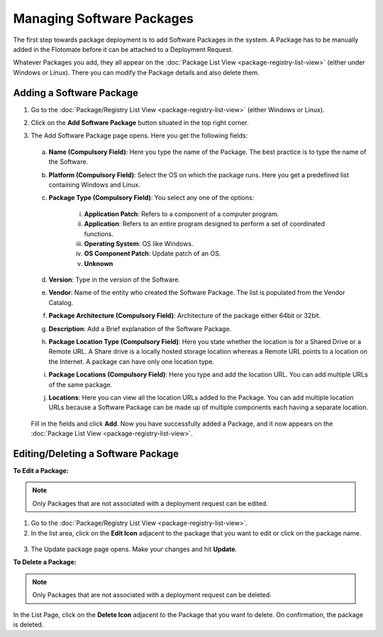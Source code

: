 **************************
Managing Software Packages
**************************

The first step towards package deployment is to add Software Packages in
the system. A Package has to be manually added in the Flotomate before
it can be attached to a Deployment Request.

Whatever Packages you add, they all appear on the :doc:`Package List
View <package-registry-list-view>` (either under Windows or Linux).
There you can modify the Package details and also delete them.

Adding a Software Package
=========================

1. Go to the :doc:`Package/Registry List
   View <package-registry-list-view>` (either Windows or Linux).

2. Click on the **Add Software Package** button situated in the top
   right corner.

3. The Add Software Package page opens. Here you get the following
   fields:

    .. _spf-25:
    .. figure:: https://s3-ap-southeast-1.amazonaws.com/flotomate-resources/software-package-deployment/SP-25.png
        :align: center
        :alt: figure 25

   a. **Name (Compulsory Field)**: Here you type the name of the Package.
      The best practice is to type the name of the Software.

   b. **Platform (Compulsory Field)**: Select the OS on which the package
      runs. Here you get a predefined list containing Windows and Linux.

   c. **Package Type (Compulsory Field)**: You select any one of the
      options:

        i. **Application Patch**: Refers to a component of a computer program.

        ii. **Application**: Refers to an entire program designed to
            perform a set of coordinated functions.

        iii. **Operating System**: OS like Windows.

        iv.   **OS Component Patch**: Update patch of an OS.

        v.    **Unknown**

   d. **Version**: Type in the version of the Software.

   e. **Vendor**: Name of the entity who created the Software Package. The
      list is populated from the Vendor Catalog.

   f. **Package Architecture (Compulsory Field)**: Architecture of the
      package either 64bit or 32bit.

   g. **Description**: Add a Brief explanation of the Software Package.

   h. **Package Location Type (Compulsory Field)**: Here you state whether
      the location is for a Shared Drive or a Remote URL. A Share drive is
      a locally hosted storage location whereas a Remote URL points to a
      location on the Internet. A package can have only one location type.

   i. **Package Locations (Compulsory Field)**: Here you type and add the
      location URL. You can add multiple URLs of the same package.

   j. **Locations**: Here you can view all the location URLs added to the
      Package. You can add multiple location URLs because a Software
      Package can be made up of multiple components each having a separate
      location.

    .. _spf-26:
    .. figure:: https://s3-ap-southeast-1.amazonaws.com/flotomate-resources/software-package-deployment/SP-26.png
        :align: center
        :alt: figure 26

   Fill in the fields and click **Add**. Now you have successfully added a
   Package, and it now appears on the :doc:`Package List View <package-registry-list-view>`.

Editing/Deleting a Software Package
===================================

**To Edit a Package:**

.. note:: Only Packages that are not associated with a deployment request
          can be edited.

1. Go to the :doc:`Package/Registry List
   View <package-registry-list-view>`.

2. In the list area, click on the **Edit Icon** adjacent to the package
   that you want to edit or click on the package name.

.. _spf-27:
.. figure:: https://s3-ap-southeast-1.amazonaws.com/flotomate-resources/software-package-deployment/SP-27.png
    :align: center
    :alt: figure 27

3. The Update package page opens. Make your changes and hit **Update**.

**To Delete a Package:**

.. note:: Only Packages that are not associated with a deployment request
          can be deleted.

In the List Page, click on the **Delete Icon** adjacent to the Package
that you want to delete. On confirmation, the package is deleted.